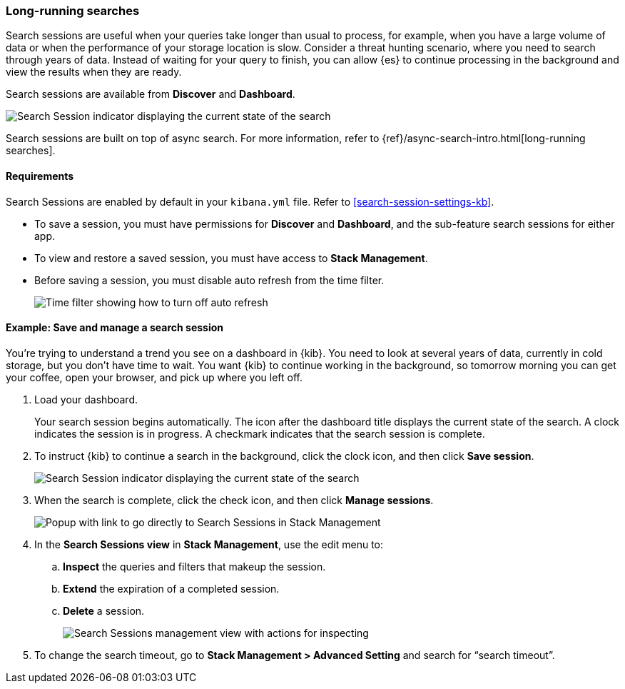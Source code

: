 [role="xpack"]
[[search-sessions]]
=== Long-running searches

Search sessions are useful when your queries take longer than usual to process,
for example, when you have a large volume of data or when the performance of your storage location is slow.
Consider a threat hunting scenario, where you need to search through years of data.
Instead of waiting for your query to finish, you can allow {es} to continue processing in the
background and view the results when they are ready.

Search sessions are available from *Discover* and *Dashboard*.

[role="screenshot"]
image::images/search-session.png[Search Session indicator displaying the current state of the search, which you can click to stop or save a running Search Session ]

Search sessions are built on top of async search. For more information,
refer to {ref}/async-search-intro.html[long-running searches].

[float]
==== Requirements

Search Sessions are enabled by default in your `kibana.yml` file.  Refer to
<<search-session-settings-kb>>.

* To save a session, you must have permissions for *Discover* and *Dashboard*,
and the sub-feature search sessions for either app.

* To view and restore a saved session, you must have access to *Stack Management*.

* Before saving a session, you must disable auto refresh from the time filter.
+
[role="screenshot"]
image::images/disable-time-filter.png[Time filter showing how to turn off auto refresh]





[float]
==== Example: Save and manage a search session

You’re trying to understand a trend you see on a dashboard in {kib}. You
need to look at several years of data, currently in cold storage,
but you don’t have time to wait. You want {kib} to
continue working in the background, so tomorrow morning you can get your coffee,
open your browser, and pick up where you left off.

. Load your dashboard.
+
Your search session begins automatically. The icon after the dashboard title
displays the current state of the search. A clock indicates the session is in progress.
A checkmark indicates that the search session is complete.

. To instruct {kib} to continue a search in the background, click the clock icon,
and then click *Save session*.
+
[role="screenshot"]
image::images/search-session-awhile.png[Search Session indicator displaying the current state of the search, which you can click to stop or save a running Search Session ]
+
. When the search is complete, click the check icon, and then click *Manage sessions*.
+
[role="screenshot"]
image::images/search-session-complete.png[Popup with link to go directly to Search Sessions in Stack Management]
+
. In the *Search Sessions view* in *Stack Management*, use the edit menu to:
.. *Inspect* the queries and filters that makeup the session.
.. *Extend* the expiration of a completed session.
.. *Delete* a session.
+
[role="screenshot"]
image::images/search-sessions-menu.png[Search Sessions management view with actions for inspecting, extending, and deleting a session. ]

. To change the search timeout, go to *Stack Management > Advanced Setting*
 and search for “search timeout”.
